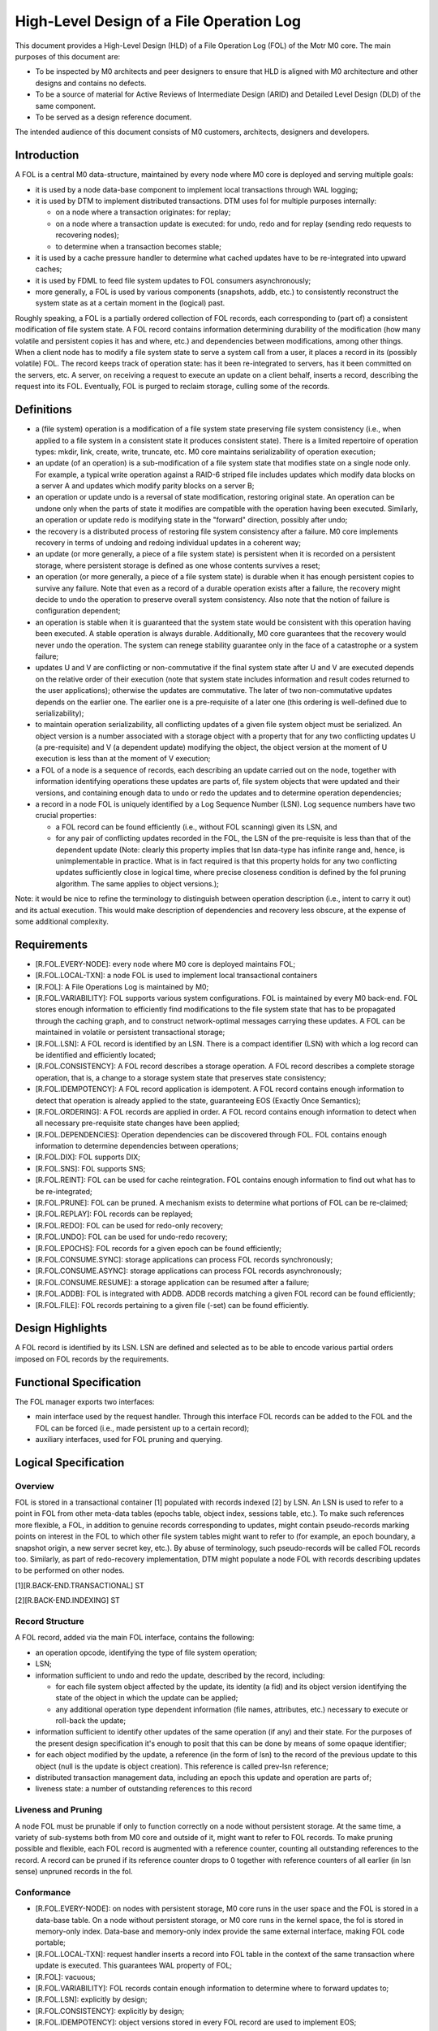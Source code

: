 ============================================
High-Level Design of a File Operation Log
============================================

This document provides a High-Level Design (HLD) of a File Operation Log (FOL) of the Motr M0 core. The main purposes of this document are:

- To be inspected by M0 architects and peer designers to ensure that HLD is aligned with M0 architecture and other designs and contains no defects.

- To be a source of material for Active Reviews of Intermediate Design (ARID) and Detailed Level Design (DLD) of the same component.

- To be served as a design reference document.

The intended audience of this document consists of M0 customers, architects, designers and developers.

*************
Introduction
*************

A FOL is a central M0 data-structure, maintained by every node where M0 core is deployed and serving multiple goals:

- it is used by a node data-base component to implement local transactions through WAL logging;

- it is used by DTM to implement distributed transactions. DTM uses fol for multiple purposes internally:

  - on a node where a transaction originates: for replay;

  - on a node where a transaction update is executed: for undo, redo and for replay (sending redo requests to recovering nodes);

  - to determine when a transaction becomes stable;

- it is used by a cache pressure handler to determine what cached updates have to be re-integrated into upward caches;

- it is used by FDML to feed file system updates to FOL consumers asynchronously;

- more generally, a FOL is used by various components (snapshots, addb, etc.) to consistently reconstruct the system state as at a certain moment in the (logical) past.

Roughly speaking, a FOL is a partially ordered collection of FOL records, each corresponding to (part of) a consistent modification of file system state. A FOL record contains information determining durability of the modification (how many volatile and persistent copies it has and where, etc.) and dependencies between modifications, among other things. When a client node has to modify a file system state to serve a system call from a user, it places a record in its (possibly volatile) FOL. The record keeps track of operation state: has it been re-integrated to servers, has it been committed on the servers, etc. A server, on receiving a request to execute an update on a client behalf, inserts a record, describing the request into its FOL. Eventually, FOL is purged to reclaim storage, culling some of the records.

*************
Definitions
*************

- a (file system) operation is a modification of a file system state preserving file system consistency (i.e., when applied to a file system in a consistent state it produces consistent state). There is a limited repertoire of operation types: mkdir, link, create, write, truncate, etc. M0 core maintains serializability of operation execution;

- an update (of an operation) is a sub-modification of a file system state that modifies state on a single node only. For example, a typical write operation against a RAID-6 striped file includes updates which modify data blocks on a server A and updates which modify parity blocks on a server B;

- an operation or update undo is a reversal of state modification, restoring original state. An operation can be undone only when the parts of state it modifies are compatible with the operation having been executed. Similarly, an operation or update redo is modifying state in the "forward" direction, possibly after undo;

- the recovery is a distributed process of restoring file system consistency after a failure. M0 core implements recovery in terms of undoing and redoing individual updates in a coherent way;

- an update (or more generally, a piece of a file system state) is persistent when it is recorded on a persistent storage, where persistent storage is defined as one whose contents survives a reset;

- an operation (or more generally, a piece of a file system state) is durable when it has enough persistent copies to survive any failure. Note that even as a record of a durable operation exists after a failure, the recovery might decide to undo the operation to preserve overall system consistency. Also note that the notion of failure is configuration dependent;

- an operation is stable when it is guaranteed that the system state would be consistent with this operation having been executed. A stable operation is always durable. Additionally, M0 core guarantees that the recovery would never undo the operation. The system can renege stability guarantee only in the face of a catastrophe or a system failure;

- updates U and V are conflicting or non-commutative if the final system state after U and V are executed depends on the relative order of their execution (note that system state includes information and result codes returned to the user applications); otherwise the updates are commutative. The later of two non-commutative updates depends on the earlier one. The earlier one is a pre-requisite of a later one (this ordering is well-defined due to serializability);

- to maintain operation serializability, all conflicting updates of a given file system object must be serialized. An object version is a number associated with a storage object with a property that for any two conflicting updates U (a pre-requisite) and V (a dependent update) modifying the object, the object version at the moment of U execution is less than at the moment of V execution;

- a FOL of a node is a sequence of records, each describing an update carried out on the node, together with information identifying operations these updates are parts of, file system objects that were updated and their versions, and containing enough data to undo or redo the updates and to determine operation dependencies;

- a record in a node FOL is uniquely identified by a Log Sequence Number (LSN). Log sequence numbers have two crucial properties:

  - a FOL record can be found efficiently (i.e., without FOL scanning) given its LSN, and

  - for any pair of conflicting updates recorded in the FOL, the LSN of the pre-requisite is less than that of the dependent update (Note: clearly this property implies that lsn     data-type has infinite range and, hence, is unimplementable in practice. What is in fact required is that this property holds for any two conflicting updates sufficiently     close in logical time, where precise closeness condition is defined by the fol pruning algorithm. The same applies to object versions.);
  
Note: it would be nice to refine the terminology to distinguish between operation description (i.e., intent to carry it out) and its actual execution. This would make description of dependencies and recovery less obscure, at the expense of some additional complexity.


***************
Requirements
***************

- [R.FOL.EVERY-NODE]: every node where M0 core is deployed maintains FOL;

- [R.FOL.LOCAL-TXN]: a node FOL is used to implement local transactional containers

- [R.FOL]: A File Operations Log is maintained by M0;

- [R.FOL.VARIABILITY]: FOL supports various system configurations. FOL is maintained by every M0 back-end. FOL stores enough information to efficiently find modifications to the file system state that has to be propagated through the caching graph, and to construct network-optimal messages carrying these updates. A FOL can be maintained in volatile or persistent transactional storage;

- [R.FOL.LSN]: A FOL record is identified by an LSN. There is a compact identifier (LSN) with which a log record can be identified and efficiently located;

- [R.FOL.CONSISTENCY]: A FOL record describes a storage operation. A FOL record describes a complete storage operation, that is, a change to a storage system state that preserves state consistency;

- [R.FOL.IDEMPOTENCY]: A FOL record application is idempotent. A FOL record contains enough information to detect that operation is already applied to the state, guaranteeing EOS (Exactly Once Semantics);

- [R.FOL.ORDERING]: A FOL records are applied in order. A FOL record contains enough information to detect when all necessary pre-requisite state changes have been applied;

- [R.FOL.DEPENDENCIES]: Operation dependencies can be discovered through FOL. FOL contains enough information to determine dependencies between operations;

- [R.FOL.DIX]: FOL supports DIX;

- [R.FOL.SNS]: FOL supports SNS;

- [R.FOL.REINT]: FOL can be used for cache reintegration. FOL contains enough information to find out what has to be re-integrated;

- [R.FOL.PRUNE]: FOL can be pruned. A mechanism exists to determine what portions of FOL can be re-claimed;

- [R.FOL.REPLAY]: FOL records can be replayed;

- [R.FOL.REDO]: FOL can be used for redo-only recovery;

- [R.FOL.UNDO]: FOL can be used for undo-redo recovery;

- [R.FOL.EPOCHS]: FOL records for a given epoch can be found efficiently;

- [R.FOL.CONSUME.SYNC]: storage applications can process FOL records synchronously;

- [R.FOL.CONSUME.ASYNC]: storage applications can process FOL records asynchronously;

- [R.FOL.CONSUME.RESUME]: a storage application can be resumed after a failure;

- [R.FOL.ADDB]: FOL is integrated with ADDB. ADDB records matching a given FOL record can be found efficiently;

- [R.FOL.FILE]: FOL records pertaining to a given file (-set) can be found efficiently.

******************
Design Highlights
******************

A FOL record is identified by its LSN. LSN are defined and selected as to be able to encode various partial orders imposed on FOL records by the requirements.

**************************
Functional Specification
**************************

The FOL manager exports two interfaces:

- main interface used by the request handler. Through this interface FOL records can be added to the FOL and the FOL can be forced (i.e., made persistent up to a certain record);

- auxiliary interfaces, used for FOL pruning and querying.

***********************
Logical Specification
***********************

Overview
=========

FOL is stored in a transactional container [1] populated with records indexed [2] by LSN. An LSN is used to refer to a point in FOL from other meta-data tables (epochs table, object index, sessions table, etc.). To make such references more flexible, a FOL, in addition to genuine records corresponding to updates, might contain pseudo-records marking points on interest in the FOL to which other file system tables might want to refer to (for example, an epoch boundary, a snapshot origin, a new server secret key, etc.). By abuse of terminology, such pseudo-records will be called FOL records too. Similarly, as part of redo-recovery implementation, DTM might populate a node FOL with records describing updates to be performed on other nodes.

[1][R.BACK-END.TRANSACTIONAL] ST

[2][R.BACK-END.INDEXING] ST

Record Structure
=================

A FOL record, added via the main FOL interface, contains the following:

- an operation opcode, identifying the type of file system operation;

- LSN;

- information sufficient to undo and redo the update, described by the record, including:

  - for each file system object affected by the update, its identity (a fid) and its object version identifying the state of the object in which the update can be applied;

  - any additional operation type dependent information (file names, attributes, etc.) necessary to execute or roll-back the update;

- information sufficient to identify other updates of the same operation (if any) and their state. For the purposes of the present design specification it's enough to posit that this can be done by means of some opaque identifier;

- for each object modified by the update, a reference (in the form of lsn) to the record of the previous update to this object (null is the update is object creation). This reference is called prev-lsn reference;

- distributed transaction management data, including an epoch this update and operation are parts of;

- liveness state: a number of outstanding references to this record

Liveness and Pruning
=====================

A node FOL must be prunable if only to function correctly on a node without persistent storage. At the same time, a variety of sub-systems both from M0 core and outside of it, might want to refer to FOL records. To make pruning possible and flexible, each FOL record is augmented with a reference counter, counting all outstanding references to the record. A record can be pruned if its reference counter drops to 0 together with reference counters of all earlier (in lsn sense) unpruned records in the fol.

Conformance
=============

- [R.FOL.EVERY-NODE]: on nodes with persistent storage, M0 core runs in the user space and the FOL is stored in a data-base table. On a node without persistent storage, or M0 core runs in the kernel space, the fol is stored in memory-only index. Data-base and memory-only index provide the same external interface, making FOL code portable;

- [R.FOL.LOCAL-TXN]: request handler inserts a record into FOL table in the context of the same transaction where update is executed. This guarantees WAL property of FOL;

- [R.FOL]: vacuous;

- [R.FOL.VARIABILITY]: FOL records contain enough information to determine where to forward updates to;

- [R.FOL.LSN]: explicitly by design;

- [R.FOL.CONSISTENCY]: explicitly by design;

- [R.FOL.IDEMPOTENCY]: object versions stored in every FOL record are used to implement EOS;

- [R.FOL.ORDERING]: object versions and LSN are used to implement ordering;

- [R.FOL.DEPENDENCIES]: object versions and epoch numbers are used to track operation dependencies;

- [R.FOL.DIX]: distinction between operation and update makes multi-server operations possible;

- [R.FOL.SNS]: same as for r.FOL.DIX;

- [R.FOL.REINT]: cache pressure manager on a node keeps a reference to the last re-integrated record using auxiliary FOL interface;

- [R.FOL.PRUNE]: explicitly by design;

- [R.FOL.REPLAY]: the same as r.FOL.reint: a client keeps a reference to the earliest FOL record that might require replay. Liveness rules guarantee that all later records are present in the FOL;

- [R.FOL.REDO]: by design FOL record contains enough information for update redo. See DTM documentation for details;

- [R.FOL.UNDO]: by design FOL record contains enough information for update undo. See DTM documentation for details;

- [R.FOL.EPOCHS]: an epoch table contains references (LSN) of FOL (pseudo-)records marking epoch boundaries;

- [R.FOL.CONSUME.SYNC]: request handler feed a FOL record to registered synchronous consumers in the same local transaction context where the record is inserted and where the operation is executed;

- [R.FOL.CONSUME.ASYNC]: asynchronous FOL consumers receive batches of FOL records from multiple nodes and consume them in the context of distributed transactions on which these records are parts of;

- [R.FOL.CONSUME.RESUME]: the same mechanism is used for resumption of FOL consumption as for re-integration and replay: a record to the last consumed FOL records is updated transactionally with consumption;

- [R.FOL.ADDB]: see ADDB documentation for details;

- [R.FOL.FILE]: an object index table, enumerating all files and file-sets for the node contains references to the latest FOL record for the file (or file-set). By following previous operation LSN references the history of modifications of a given file can be recovered.

Dependencies
============

- back-end:

  - [R.BACK-END.TRANSACTIONAL] ST: back-end supports local transactions so that fol could be populated atomically with other tables;

  - [R.BACK-END.INDEXING] ST: back-end supports containers with records indexed by a key.
  
Security Model
===============

FOL manager by itself does not deal with security issues. It trusts its callers (request handler, DTM, etc.) to carry out necessary authentication and authorization checks before manipulating FOL records. The FOL stores some security information as part of its records.

Refinement
===========

The FOL is organized as a single indexed table containing records with LSN as a primary key. The structure of an individual record is outlined above. Detailed main FOL interface is straightforward. FOL navigation and querying in the auxiliary interface are based on a FOL cursor.

*******
State
*******

FOL introduces no extra state.

**********
Use Cases
**********

Scenarios
==========

FOL QAS list is included here by reference.

Failures
=========

Failure of the underlying storage container in which FOL is stored is treated as any storage failure. All other FOL related failures are handled by DTM.

***********
Analysis
***********

Other
======

At alternative design is to store FOL in a special data-structure, instead of a standard indexed container. For example, FOL can be stored in an append-only flat file with starting offset of a record serving as its lsn. Perceived advantage of this solution is avoiding an overhead of a full-fledged indexing (b-tree). Indeed, general purpose indexing is not needed, because records with lsn less than the maximal one used in the past are never inserted into the FOL (aren't they?).

Yet another possible design is to use db4 extensible logging to store FOL records directly in a db4 transactional log. The advantage of this is that forcing FOL up to a specific record becomes possible (and easy to implement), and the overhead of indexing is again avoided. On the other hand, it is not clear how to deal with pruning.


Rationale
==========

Simplest solution first.

***********
References
***********

- [0] FOL QAS 

- [1] FOL architecture view packet 

- [2] FOL overview 

- [3] WAL 

- [4] Summary requirements table 

- [5] M0 glossary

- [6] HLD of request handler
